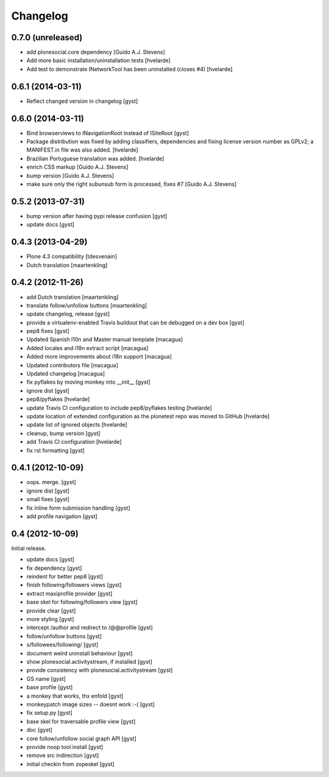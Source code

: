 Changelog
=========

0.7.0 (unreleased)
------------------

* add plonesocial.core dependency [Guido A.J. Stevens]

* Add more basic installation/uninstallation tests [hvelarde]

* Add test to demonstrate INetworkTool has been uninstalled (closes #4) [hvelarde]


0.6.1 (2014-03-11)
------------------

* Reflect changed version in changelog [gyst]

0.6.0 (2014-03-11)
------------------

* Bind browserviews to INavigationRoot instead of ISiteRoot [gyst]

* Package distribution was fixed by adding classifiers, dependencies and
  fixing license version number as GPLv2; a MANIFEST.in file was also added.
  [hvelarde]

* Brazilian Portuguese translation was added.
  [hvelarde]

* enrich CSS markup [Guido A.J. Stevens]

* bump version [Guido A.J. Stevens]

* make sure only the right subunsub form is processed, fixes #7 [Guido A.J. Stevens]


0.5.2 (2013-07-31)
------------------

* bump version after having pypi release confusion [gyst]
* update docs [gyst]

0.4.3 (2013-04-29)
------------------

* Plone 4.3 compatibility [tdesvenain]
* Dutch translation [maartenkling]

0.4.2 (2012-11-26)
------------------

* add Dutch translation [maartenkling]
* translate follow/unfollow buttons [maartenkling]
* update changelog, release [gyst]
* provide a virtualenv-enabled Travis buildout that can be debugged on a dev box [gyst]
* pep8 fixes [gyst]
* Updated Spanish l10n and Master manual template [macagua]
* Added locales and i18n extract script [macagua]
* Added more improvements about i18n support [macagua]
* Updated contributors file [macagua]
* Updated changelog [macagua]
* fix pyflakes by moving monkey into __init__ [gyst]
* ignore dist [gyst]
* pep8/pyflakes [hvelarde]
* update Travis CI configuration to include pep8/pyflakes testing [hvelarde]
* update location of extended configuration as the plonetest repo was moved to GitHub [hvelarde]
* update list of ignored objects [hvelarde]
* cleanup, bump version [gyst]
* add Travis CI configuration [hvelarde]
* fix rst formatting [gyst]

0.4.1 (2012-10-09)
------------------

* oops. merge. [gyst]
* ignore dist [gyst]
* small fixes [gyst]
* fix inline form submission handling [gyst]
* add profile navigation [gyst]

0.4 (2012-10-09)
----------------

Initial release.

* update docs [gyst]
* fix dependency [gyst]
* reindent for better pep8 [gyst]
* finish following/followers views [gyst]
* extract maxiprofile provider [gyst]
* base skel for following/followers view [gyst]
* provide clear [gyst]
* more styling [gyst]
* intercept /author and redirect to /@@profile [gyst]
* follow/unfollow buttons [gyst]
* s/followees/following/ [gyst]
* document weird uninstall behaviour [gyst]
* show plonesocial.activitystream, if installed [gyst]
* provide consistency with plonesocial.activitystream [gyst]
* GS name [gyst]
* base profile [gyst]
* a monkey that works, thx enfold [gyst]
* monkeypatch image sizes -- doesnt work :-( [gyst]
* fix setup.py [gyst]
* base skel for traversable profile view [gyst]
* doc [gyst]
* core follow/unfollow social graph API [gyst]
* provide noop tool install [gyst]
* remove src indirection [gyst]
* initial checkin from zopeskel [gyst]
